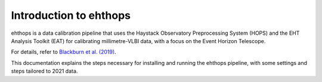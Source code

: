=======================
Introduction to ehthops
=======================

ehthops is a data calibration pipeline that uses the Haystack Observatory Preprocessing System (HOPS) and the EHT Analysis Toolkit (EAT) for calibrating millimetre-VLBI data,
with a focus on the Event Horizon Telescope.

For details, refer to `Blackburn et al. (2019) <https://ui.adsabs.harvard.edu/abs/2019ApJ...882...23B/abstract>`_.

This documentation explains the steps necessary for installing and running the ehthops pipeline, with some settings and steps tailored to 2021 data.
